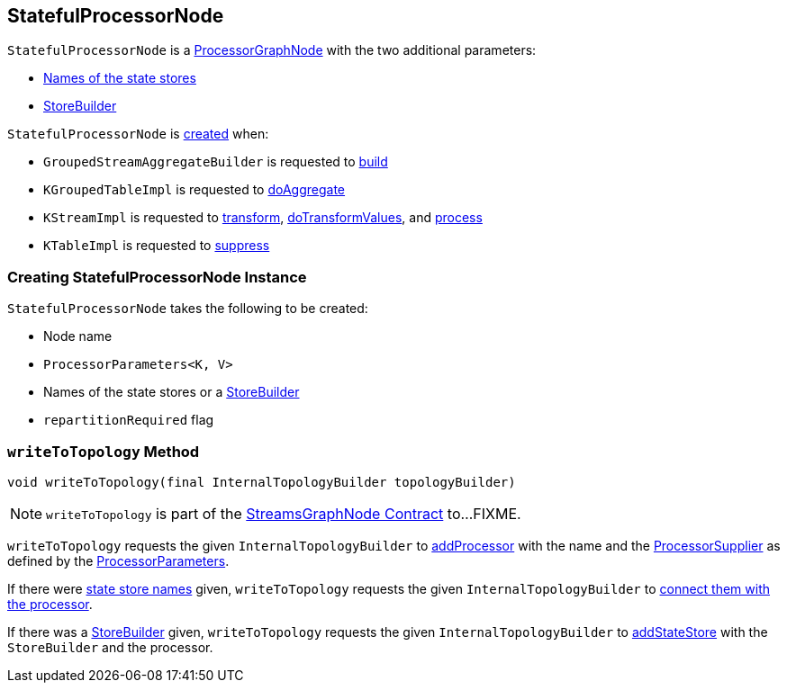 == [[StatefulProcessorNode]] StatefulProcessorNode

`StatefulProcessorNode` is a <<kafka-streams-internals-ProcessorGraphNode.adoc#, ProcessorGraphNode>> with the two additional parameters:

* <<storeNames, Names of the state stores>>

* [[storeBuilder]] <<materializedKTableStoreBuilder, StoreBuilder>>

`StatefulProcessorNode` is <<creating-instance, created>> when:

* `GroupedStreamAggregateBuilder` is requested to <<kafka-streams-internals-GroupedStreamAggregateBuilder.adoc#build, build>>

* `KGroupedTableImpl` is requested to <<kafka-streams-internals-KGroupedTableImpl.adoc#doAggregate, doAggregate>>

* `KStreamImpl` is requested to <<kafka-streams-internals-KStreamImpl.adoc#transform, transform>>, <<kafka-streams-internals-KStreamImpl.adoc#doTransformValues, doTransformValues>>, and <<kafka-streams-internals-KStreamImpl.adoc#process, process>>

* `KTableImpl` is requested to <<kafka-streams-internals-KTableImpl.adoc#suppress, suppress>>

=== [[creating-instance]] Creating StatefulProcessorNode Instance

`StatefulProcessorNode` takes the following to be created:

* [[nodeName]] Node name
* [[processorParameters]] `ProcessorParameters<K, V>`
* [[materializedKTableStoreBuilder]][[storeNames]] Names of the state stores or a <<kafka-streams-StoreBuilder.adoc#, StoreBuilder>>
* [[repartitionRequired]] `repartitionRequired` flag

=== [[writeToTopology]] `writeToTopology` Method

[source, java]
----
void writeToTopology(final InternalTopologyBuilder topologyBuilder)
----

NOTE: `writeToTopology` is part of the <<kafka-streams-internals-StreamsGraphNode.adoc#writeToTopology, StreamsGraphNode Contract>> to...FIXME.

`writeToTopology` requests the given `InternalTopologyBuilder` to <<kafka-streams-internals-InternalTopologyBuilder.adoc#addProcessor, addProcessor>> with the name and the <<kafka-streams-ProcessorSupplier.adoc#, ProcessorSupplier>> as defined by the <<processorParameters, ProcessorParameters>>.

If there were <<storeNames, state store names>> given, `writeToTopology` requests the given `InternalTopologyBuilder` to <<kafka-streams-internals-InternalTopologyBuilder.adoc#connectProcessorAndStateStores, connect them with the processor>>.

If there was a <<storeBuilder, StoreBuilder>> given, `writeToTopology` requests the given `InternalTopologyBuilder` to <<kafka-streams-internals-InternalTopologyBuilder.adoc#addStateStore, addStateStore>> with the `StoreBuilder` and the processor.
